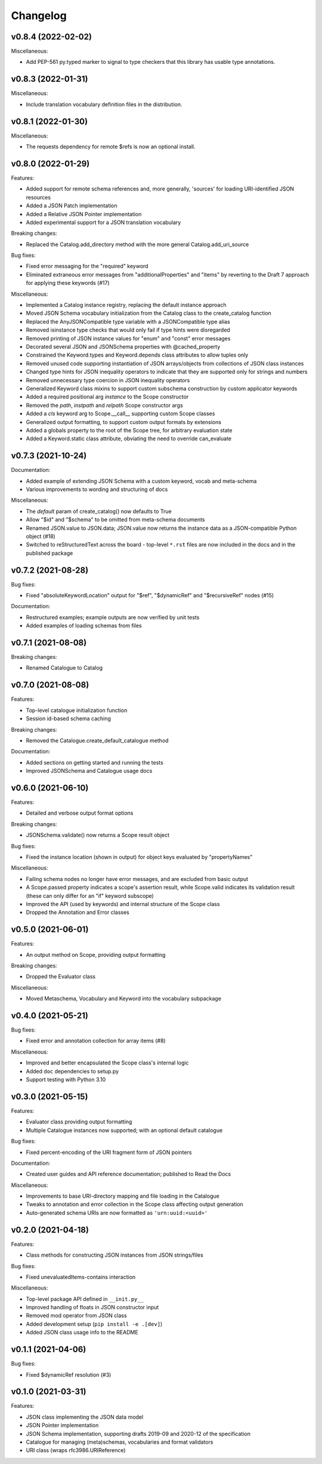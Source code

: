 Changelog
=========

v0.8.4 (2022-02-02)
-------------------

Miscellaneous:

* Add PEP-561 py.typed marker to signal to type checkers that
  this library has usable type annotations.


v0.8.3 (2022-01-31)
-------------------

Miscellaneous:

* Include translation vocabulary definition files in the distribution.


v0.8.1 (2022-01-30)
-------------------

Miscellaneous:

* The requests dependency for remote $refs is now an optional install.


v0.8.0 (2022-01-29)
-------------------
Features:

* Added support for remote schema references and, more generally, 'sources' for loading
  URI-identified JSON resources
* Added a JSON Patch implementation
* Added a Relative JSON Pointer implementation
* Added experimental support for a JSON translation vocabulary

Breaking changes:

* Replaced the Catalog.add_directory method with the more general Catalog.add_uri_source

Bug fixes:

* Fixed error messaging for the "required" keyword
* Eliminated extraneous error messages from "additionalProperties" and "items" by reverting
  to the Draft 7 approach for applying these keywords (#17)

Miscellaneous:

* Implemented a Catalog instance registry, replacing the default instance approach
* Moved JSON Schema vocabulary initialization from the Catalog class to the create_catalog function
* Replaced the AnyJSONCompatible type variable with a JSONCompatible type alias
* Removed isinstance type checks that would only fail if type hints were disregarded
* Removed printing of JSON instance values for "enum" and "const" error messages
* Decorated several JSON and JSONSchema properties with @cached_property
* Constrained the Keyword.types and Keyword.depends class attributes to allow tuples only
* Removed unused code supporting instantiation of JSON arrays/objects from collections of JSON
  class instances
* Changed type hints for JSON inequality operators to indicate that they are supported only
  for strings and numbers
* Removed unnecessary type coercion in JSON inequality operators
* Generalized Keyword class mixins to support custom subschema construction by custom
  applicator keywords
* Added a required positional arg `instance` to the Scope constructor
* Removed the `path`, `instpath` and `relpath` Scope constructor args
* Added a `cls` keyword arg to Scope.__call__ supporting custom Scope classes
* Generalized output formatting, to support custom output formats by extensions
* Added a globals property to the root of the Scope tree, for arbitrary evaluation state
* Added a Keyword.static class attribute, obviating the need to override can_evaluate


v0.7.3 (2021-10-24)
-------------------
Documentation:

* Added example of extending JSON Schema with a custom keyword, vocab and meta-schema
* Various improvements to wording and structuring of docs

Miscellaneous:

* The `default` param of create_catalog() now defaults to True
* Allow "$id" and "$schema" to be omitted from meta-schema documents
* Renamed JSON.value to JSON.data; JSON.value now returns the instance data as a
  JSON-compatible Python object (#18)
* Switched to reStructuredText across the board - top-level ``*.rst`` files are now
  included in the docs and in the published package


v0.7.2 (2021-08-28)
-------------------
Bug fixes:

* Fixed "absoluteKeywordLocation" output for "$ref", "$dynamicRef" and "$recursiveRef" nodes (#15)

Documentation:

* Restructured examples; example outputs are now verified by unit tests
* Added examples of loading schemas from files


v0.7.1 (2021-08-08)
-------------------
Breaking changes:

* Renamed Catalogue to Catalog


v0.7.0 (2021-08-08)
-------------------
Features:

* Top-level catalogue initialization function
* Session id-based schema caching

Breaking changes:

* Removed the Catalogue.create_default_catalogue method

Documentation:

* Added sections on getting started and running the tests
* Improved JSONSchema and Catalogue usage docs


v0.6.0 (2021-06-10)
-------------------
Features:

* Detailed and verbose output format options

Breaking changes:

* JSONSchema.validate() now returns a Scope result object

Bug fixes:

* Fixed the instance location (shown in output) for object keys evaluated by "propertyNames"

Miscellaneous:

* Failing schema nodes no longer have error messages, and are excluded from basic output
* A Scope.passed property indicates a scope's assertion result, while Scope.valid indicates its
  validation result (these can only differ for an "if" keyword subscope)
* Improved the API (used by keywords) and internal structure of the Scope class
* Dropped the Annotation and Error classes


v0.5.0 (2021-06-01)
-------------------
Features:

* An output method on Scope, providing output formatting

Breaking changes:

* Dropped the Evaluator class

Miscellaneous:

* Moved Metaschema, Vocabulary and Keyword into the vocabulary subpackage


v0.4.0 (2021-05-21)
-------------------
Bug fixes:

* Fixed error and annotation collection for array items (#8)

Miscellaneous:

* Improved and better encapsulated the Scope class's internal logic
* Added ``doc`` dependencies to setup.py
* Support testing with Python 3.10


v0.3.0 (2021-05-15)
-------------------
Features:

* Evaluator class providing output formatting
* Multiple Catalogue instances now supported; with an optional default catalogue

Bug fixes:

* Fixed percent-encoding of the URI fragment form of JSON pointers

Documentation:

* Created user guides and API reference documentation; published to Read the Docs

Miscellaneous:

* Improvements to base URI-directory mapping and file loading in the Catalogue
* Tweaks to annotation and error collection in the Scope class affecting output generation
* Auto-generated schema URIs are now formatted as ``'urn:uuid:<uuid>'``


v0.2.0 (2021-04-18)
-------------------
Features:

* Class methods for constructing JSON instances from JSON strings/files

Bug fixes:

* Fixed unevaluatedItems-contains interaction

Miscellaneous:

* Top-level package API defined in ``__init.py__``
* Improved handling of floats in JSON constructor input
* Removed mod operator from JSON class
* Added development setup (``pip install -e .[dev]``)
* Added JSON class usage info to the README


v0.1.1 (2021-04-06)
-------------------
Bug fixes:

* Fixed $dynamicRef resolution (#3)


v0.1.0 (2021-03-31)
-------------------
Features:

* JSON class implementing the JSON data model
* JSON Pointer implementation
* JSON Schema implementation, supporting drafts 2019-09 and 2020-12 of the specification
* Catalogue for managing (meta)schemas, vocabularies and format validators
* URI class (wraps rfc3986.URIReference)
